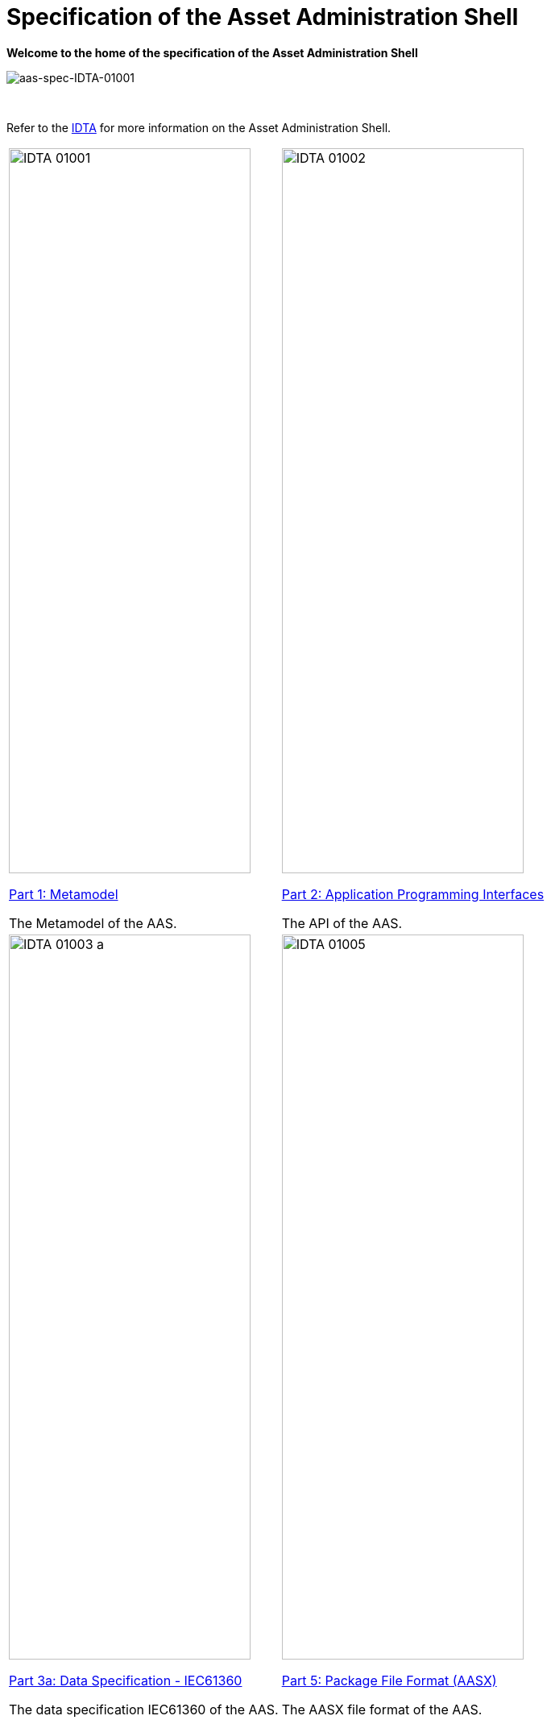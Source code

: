= Specification of the Asset Administration Shell

**Welcome to the home of the specification of the Asset Administration Shell**

image::idta-logo.png[aas-spec-IDTA-01001]

&nbsp;

:part-1-mainpage: IDTA-01001:ROOT:index.adoc
:part-2-mainpage: IDTA-01002:ROOT:index.adoc
:part-3a-mainpage: IDTA-01003-a:ROOT:index.adoc
:part-5-mainpage: IDTA-01005:ROOT:index.adoc


Refer to  the https://industrialdigitaltwin.org[IDTA,window=_blank] for more information on the Asset Administration Shell.

[cols="1,1"]
|===
a|
image::IDTA-01001.png[xref={part-1-mainpage}, window=_blank,opts=nofollow,width=300,height=900]
xref:{part-1-mainpage}[Part 1: Metamodel, window=_blank,opts=nofollow]


The Metamodel of the AAS.
a|
image::IDTA-01002.png[xref={part-2-mainpage}, window=_blank,opts=nofollow,width=300,height=900]
xref:{part-2-mainpage}[Part 2: Application Programming Interfaces, window=_blank,opts=nofollow]

The API of the AAS.
a|
image::IDTA-01003-a.png[xref={part-3a-mainpage}, window=_blank,opts=nofollow,width=300,height=900]
xref:{part-3a-mainpage}[Part 3a: Data Specification - IEC61360, window=_blank,opts=nofollow]

The data specification IEC61360 of the AAS.
a|
image::IDTA-01005.png[xref={part-5-mainpage}, window=_blank,opts=nofollow,width=300,height=900]
xref:{part-5-mainpage}[Part 5: Package File Format (AASX), window=_blank,opts=nofollow]

The AASX file format of the AAS.
|===
&nbsp;
